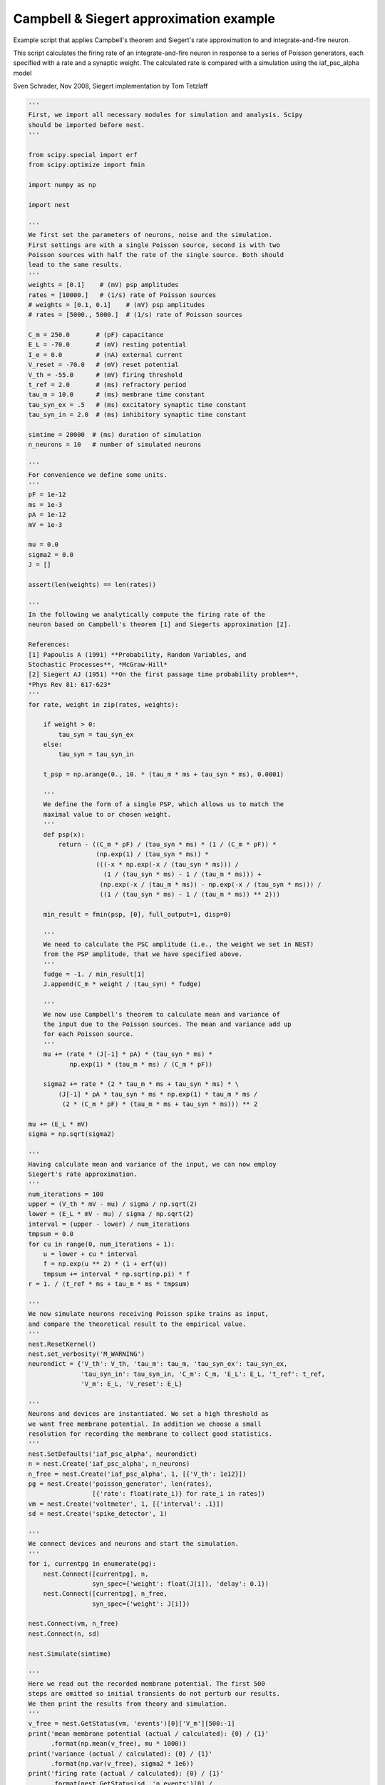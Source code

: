 

.. _sphx_glr_auto_examples_CampbellSiegert.py:


Campbell & Siegert approximation example
----------------------------------------

Example script that applies Campbell's theorem and Siegert's rate
approximation to and integrate-and-fire neuron.

This script calculates the firing rate of an integrate-and-fire neuron
in response to a series of Poisson generators, each specified with a
rate and a synaptic weight. The calculated rate is compared with a
simulation using the iaf_psc_alpha model

Sven Schrader, Nov 2008, Siegert implementation by Tom Tetzlaff



.. code-block:: python


    '''
    First, we import all necessary modules for simulation and analysis. Scipy
    should be imported before nest.
    '''

    from scipy.special import erf
    from scipy.optimize import fmin

    import numpy as np

    import nest

    '''
    We first set the parameters of neurons, noise and the simulation.
    First settings are with a single Poisson source, second is with two
    Poisson sources with half the rate of the single source. Both should
    lead to the same results.
    '''
    weights = [0.1]    # (mV) psp amplitudes
    rates = [10000.]   # (1/s) rate of Poisson sources
    # weights = [0.1, 0.1]    # (mV) psp amplitudes
    # rates = [5000., 5000.]  # (1/s) rate of Poisson sources

    C_m = 250.0       # (pF) capacitance
    E_L = -70.0       # (mV) resting potential
    I_e = 0.0         # (nA) external current
    V_reset = -70.0   # (mV) reset potential
    V_th = -55.0      # (mV) firing threshold
    t_ref = 2.0       # (ms) refractory period
    tau_m = 10.0      # (ms) membrane time constant
    tau_syn_ex = .5   # (ms) excitatory synaptic time constant
    tau_syn_in = 2.0  # (ms) inhibitory synaptic time constant

    simtime = 20000  # (ms) duration of simulation
    n_neurons = 10   # number of simulated neurons

    '''
    For convenience we define some units.
    '''
    pF = 1e-12
    ms = 1e-3
    pA = 1e-12
    mV = 1e-3

    mu = 0.0
    sigma2 = 0.0
    J = []

    assert(len(weights) == len(rates))

    '''
    In the following we analytically compute the firing rate of the
    neuron based on Campbell's theorem [1] and Siegerts approximation [2].

    References:
    [1] Papoulis A (1991) **Probability, Random Variables, and
    Stochastic Processes**, *McGraw-Hill*
    [2] Siegert AJ (1951) **On the first passage time probability problem**,
    *Phys Rev 81: 617-623*
    '''
    for rate, weight in zip(rates, weights):

        if weight > 0:
            tau_syn = tau_syn_ex
        else:
            tau_syn = tau_syn_in

        t_psp = np.arange(0., 10. * (tau_m * ms + tau_syn * ms), 0.0001)

        '''
        We define the form of a single PSP, which allows us to match the
        maximal value to or chosen weight.
        '''
        def psp(x):
            return - ((C_m * pF) / (tau_syn * ms) * (1 / (C_m * pF)) *
                      (np.exp(1) / (tau_syn * ms)) *
                      (((-x * np.exp(-x / (tau_syn * ms))) /
                        (1 / (tau_syn * ms) - 1 / (tau_m * ms))) +
                       (np.exp(-x / (tau_m * ms)) - np.exp(-x / (tau_syn * ms))) /
                       ((1 / (tau_syn * ms) - 1 / (tau_m * ms)) ** 2)))

        min_result = fmin(psp, [0], full_output=1, disp=0)

        '''
        We need to calculate the PSC amplitude (i.e., the weight we set in NEST)
        from the PSP amplitude, that we have specified above.
        '''
        fudge = -1. / min_result[1]
        J.append(C_m * weight / (tau_syn) * fudge)

        '''
        We now use Campbell's theorem to calculate mean and variance of
        the input due to the Poisson sources. The mean and variance add up
        for each Poisson source.
        '''
        mu += (rate * (J[-1] * pA) * (tau_syn * ms) *
               np.exp(1) * (tau_m * ms) / (C_m * pF))

        sigma2 += rate * (2 * tau_m * ms + tau_syn * ms) * \
            (J[-1] * pA * tau_syn * ms * np.exp(1) * tau_m * ms /
             (2 * (C_m * pF) * (tau_m * ms + tau_syn * ms))) ** 2

    mu += (E_L * mV)
    sigma = np.sqrt(sigma2)

    '''
    Having calculate mean and variance of the input, we can now employ
    Siegert's rate approximation.
    '''
    num_iterations = 100
    upper = (V_th * mV - mu) / sigma / np.sqrt(2)
    lower = (E_L * mV - mu) / sigma / np.sqrt(2)
    interval = (upper - lower) / num_iterations
    tmpsum = 0.0
    for cu in range(0, num_iterations + 1):
        u = lower + cu * interval
        f = np.exp(u ** 2) * (1 + erf(u))
        tmpsum += interval * np.sqrt(np.pi) * f
    r = 1. / (t_ref * ms + tau_m * ms * tmpsum)

    '''
    We now simulate neurons receiving Poisson spike trains as input,
    and compare the theoretical result to the empirical value.
    '''
    nest.ResetKernel()
    nest.set_verbosity('M_WARNING')
    neurondict = {'V_th': V_th, 'tau_m': tau_m, 'tau_syn_ex': tau_syn_ex,
                  'tau_syn_in': tau_syn_in, 'C_m': C_m, 'E_L': E_L, 't_ref': t_ref,
                  'V_m': E_L, 'V_reset': E_L}

    '''
    Neurons and devices are instantiated. We set a high threshold as
    we want free membrane potential. In addition we choose a small
    resolution for recording the membrane to collect good statistics.
    '''
    nest.SetDefaults('iaf_psc_alpha', neurondict)
    n = nest.Create('iaf_psc_alpha', n_neurons)
    n_free = nest.Create('iaf_psc_alpha', 1, [{'V_th': 1e12}])
    pg = nest.Create('poisson_generator', len(rates),
                     [{'rate': float(rate_i)} for rate_i in rates])
    vm = nest.Create('voltmeter', 1, [{'interval': .1}])
    sd = nest.Create('spike_detector', 1)

    '''
    We connect devices and neurons and start the simulation.
    '''
    for i, currentpg in enumerate(pg):
        nest.Connect([currentpg], n,
                     syn_spec={'weight': float(J[i]), 'delay': 0.1})
        nest.Connect([currentpg], n_free,
                     syn_spec={'weight': J[i]})

    nest.Connect(vm, n_free)
    nest.Connect(n, sd)

    nest.Simulate(simtime)

    '''
    Here we read out the recorded membrane potential. The first 500
    steps are omitted so initial transients do not perturb our results.
    We then print the results from theory and simulation.
    '''
    v_free = nest.GetStatus(vm, 'events')[0]['V_m'][500:-1]
    print('mean membrane potential (actual / calculated): {0} / {1}'
          .format(np.mean(v_free), mu * 1000))
    print('variance (actual / calculated): {0} / {1}'
          .format(np.var(v_free), sigma2 * 1e6))
    print('firing rate (actual / calculated): {0} / {1}'
          .format(nest.GetStatus(sd, 'n_events')[0] /
                  (n_neurons * simtime * ms), r))

**Total running time of the script:** ( 0 minutes  0.000 seconds)



.. only :: html

 .. container:: sphx-glr-footer


  .. container:: sphx-glr-download

     :download:`Download Python source code: CampbellSiegert.py <CampbellSiegert.py>`



  .. container:: sphx-glr-download

     :download:`Download Jupyter notebook: CampbellSiegert.ipynb <CampbellSiegert.ipynb>`


.. only:: html

 .. rst-class:: sphx-glr-signature

    `Gallery generated by Sphinx-Gallery <https://sphinx-gallery.readthedocs.io>`_
